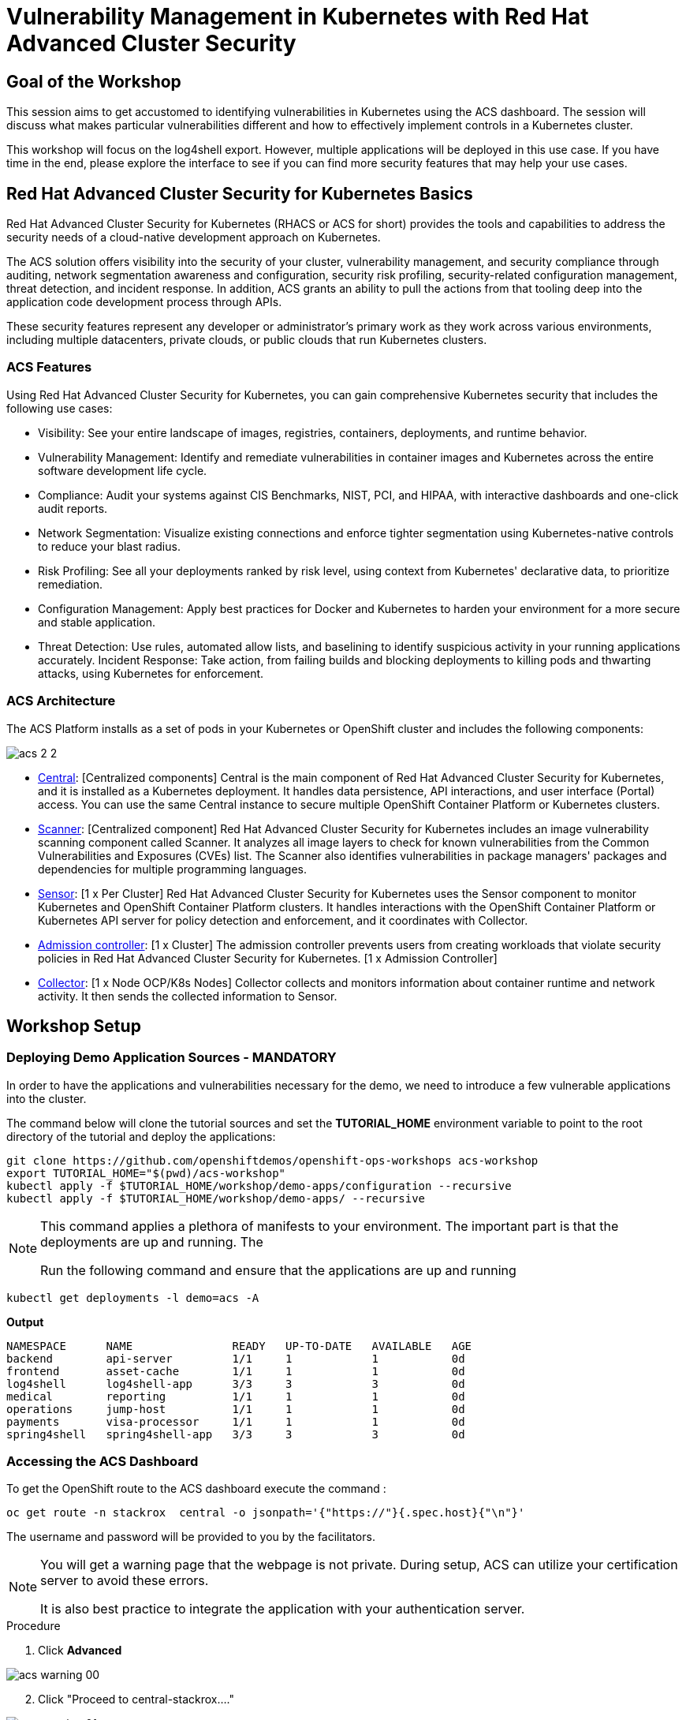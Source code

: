 = Vulnerability Management in Kubernetes with Red Hat Advanced Cluster Security

== Goal of the Workshop

This session aims to get accustomed to identifying vulnerabilities in Kubernetes using the ACS dashboard. The session will discuss what makes particular vulnerabilities different and how to effectively implement controls in a Kubernetes cluster.

This workshop will focus on the log4shell export. However, multiple applications will be deployed in this use case. If you have time in the end, please explore the interface to see if you can find more security features that may help your use cases.

== Red Hat Advanced Cluster Security for Kubernetes Basics

Red Hat Advanced Cluster Security for Kubernetes (RHACS or ACS for short) provides the tools and capabilities to address the security needs of a cloud-native development approach on Kubernetes.

The ACS solution offers visibility into the security of your cluster, vulnerability management, and security compliance through auditing, network segmentation awareness and configuration, security risk profiling, security-related configuration management, threat detection, and incident response. In addition, ACS grants an ability to pull the actions from that tooling deep into the application code development process through APIs.

These security features represent any developer or administrator's primary work as they work across various environments, including multiple datacenters, private clouds, or public clouds that run Kubernetes clusters.

=== ACS Features

Using Red Hat Advanced Cluster Security for Kubernetes, you can gain comprehensive Kubernetes security that includes the following use cases:

* Visibility: See your entire landscape of images, registries, containers, deployments, and runtime behavior.
* Vulnerability Management: Identify and remediate vulnerabilities in container images and Kubernetes across the entire software development life cycle.
* Compliance: Audit your systems against CIS Benchmarks, NIST, PCI, and HIPAA, with interactive dashboards and one-click audit reports.
* Network Segmentation: Visualize existing connections and enforce tighter segmentation using Kubernetes-native controls to reduce your blast radius.
* Risk Profiling: See all your deployments ranked by risk level, using context from Kubernetes' declarative data, to prioritize remediation.
* Configuration Management: Apply best practices for Docker and Kubernetes to harden your environment for a more secure and stable application.
* Threat Detection: Use rules, automated allow lists, and baselining to identify suspicious activity in your running applications accurately.
Incident Response: Take action, from failing builds and blocking deployments to killing pods and thwarting attacks, using Kubernetes for enforcement.

=== ACS Architecture

The ACS Platform installs as a set of pods in your Kubernetes or OpenShift cluster and includes the following components:

image::acs-2-2.png[]

* https://docs.openshift.com/acs/architecture/acs-architecture.html#centralized-components_acs-architecture[Central]: [Centralized components] Central is the main component of Red Hat Advanced Cluster Security for Kubernetes, and it is installed as a Kubernetes deployment. It handles data persistence, API interactions, and user interface (Portal) access. You can use the same Central instance to secure multiple OpenShift Container Platform or Kubernetes clusters.
* https://docs.openshift.com/acs/architecture/acs-architecture.html#centralized-components_acs-architecture[Scanner]: [Centralized component] Red Hat Advanced Cluster Security for Kubernetes includes an image vulnerability scanning component called Scanner. It analyzes all image layers to check for known vulnerabilities from the Common Vulnerabilities and Exposures (CVEs) list. The Scanner also identifies vulnerabilities in package managers' packages and dependencies for multiple programming languages.
* https://docs.openshift.com/acs/architecture/acs-architecture.html#per-cluster-components_acs-architecture[Sensor]: [1 x Per Cluster] Red Hat Advanced Cluster Security for Kubernetes uses the Sensor component to monitor Kubernetes and OpenShift Container Platform clusters. It handles interactions with the OpenShift Container Platform or Kubernetes API server for policy detection and enforcement, and it coordinates with Collector.
* https://docs.openshift.com/acs/architecture/acs-architecture.html#per-cluster-components_acs-architecture[Admission controller]: [1 x Cluster] The admission controller prevents users from creating workloads that violate security policies in Red Hat Advanced Cluster Security for Kubernetes. [1 x Admission Controller]
* https://redhat-scholars.github.io/acs-workshop/acs-workshop/03-overview-acs.html#acs_architecture[Collector]: [1 x Node OCP/K8s Nodes] Collector collects and monitors information about container runtime and network activity. It then sends the collected information to Sensor.

== Workshop Setup

=== Deploying Demo Application Sources - MANDATORY

In order to have the applications and vulnerabilities necessary for the demo, we need to introduce a few vulnerable applications into the cluster.

The command below will clone the tutorial sources and set the *TUTORIAL_HOME* environment variable to point to the root directory of the tutorial and deploy the applications:

[source,bash,role="execute"]
----
git clone https://github.com/openshiftdemos/openshift-ops-workshops acs-workshop
export TUTORIAL_HOME="$(pwd)/acs-workshop"
kubectl apply -f $TUTORIAL_HOME/workshop/demo-apps/configuration --recursive
kubectl apply -f $TUTORIAL_HOME/workshop/demo-apps/ --recursive
----

[NOTE]
====
This command applies a plethora of manifests to your environment. The important part is that the deployments are up and running. The

Run the following command and ensure that the applications are up and running
====

[source,bash,role="execute"]
----
kubectl get deployments -l demo=acs -A
----

*Output*
```bash
NAMESPACE      NAME               READY   UP-TO-DATE   AVAILABLE   AGE
backend        api-server         1/1     1            1           0d
frontend       asset-cache        1/1     1            1           0d
log4shell      log4shell-app      3/3     3            3           0d
medical        reporting          1/1     1            1           0d
operations     jump-host          1/1     1            1           0d
payments       visa-processor     1/1     1            1           0d
spring4shell   spring4shell-app   3/3     3            3           0d
```

=== Accessing the ACS Dashboard

To get the OpenShift route to the ACS dashboard execute the command :

[source,bash,role="execute"]
----
oc get route -n stackrox  central -o jsonpath='{"https://"}{.spec.host}{"\n"}'
----

The username and password will be provided to you by the facilitators.

[NOTE]
====
You will get a warning page that the webpage is not private. During setup, ACS can utilize your certification server to avoid these errors. 

It is also best practice to integrate the application with your authentication server. 
====

.Procedure
. Click *Advanced*

image::acs-warning-00.png[]

[start=2]
. Click "Proceed to central-stackrox...."

image::acs-warning-01.png[]

== Working in the ACS Dashboard

When logging into ACS, you will be redirected to the dashboard's main view. 

[NOTE]
====
For the following sections, please note that the order in which the images appear or the number of components affected may vary depending on versions and other applications running in the cluster.
====

image::acs-dashboard-00.png[]

This central view will display a high-level view of the information about the Kubernetes clusters. It is essential to understand the primary components to navigate it effectively.

In the ACS Dashboard, we have three main sections:

* The header
* The menu
* The information

=== Dashboard Header

image::acs-dashboard-01.png[]

The header contains the following (from left to right):

* The drop-down menu
* The search bar
* The roxctl CLI
* Light or dark mode
* Cluster status and problems
* Help bar
* User information

=== Dashboard Left Menu

image::acs-dashboard-02.png[]

In the left part of the dashboard, we can see the different sections we can access in ACS to gather information about the security in the clusters we have configured in ACS. Later we will go deeper into a few of them. For the time being, we will introduce each of these:

* *Dashboard*: where we are at this moment. We can get a summary vision of our environment.
* *Network Graph*: we can get information about the configured network flows and the real ones. We can use it to create Network Policies to implement network segmentation.
* *Violations*: we can get all the events that do not match the defined security policies.
* *Compliance*: we can get compliance with our environment according to several industries and regulatory security standards such as PCI DSS.
* *Vulnerability Management 2.0*: Vulnerability Management 2.0 focus on workload vulnerabilities and is in Tech preview. Take a look when you get a chance!* 
*Vulnerability Management 1.0*: get information about known vulnerabilities affecting your environment. Not only deployed workloads but infrastructure as well.
* *Configuration Management*: review configuration to prevent possible misconfigurations which can lead to security issues.
* *Risk*: review risks affecting your environment, such as suspicious executions.
* *Platform* Configuration: ACS configuration and integrations.

=== Dashboard Information

The main dashboard gives us a summary of the security state of the whole environment. this information can be adjusted by clicking on the filters on the top right of the page. 

image::acs-dashboard-03.png[]

You can also filter information by:

* Cluster
* Node
* Violation
* Deployments
* Images 
* Secrets

image::acs-dashboard-04.png[]

Each tab at the top can be clicked to see more and the powerful search bar allows you to drill down into the ACS database for more information about any information available. 

====
If you have extra time, alter and click through the individual dashboard panels. They will take you to other sections of the ACS dashboard with the filters already applied. 
====

== Vulnerability Management Dashboard (1.0)

Let's dive into the Vulnerability Management section of this lab, a familiar topic for most security teams. Click the *Vulnerability Management 1.0* tab, and then select *Dashboard*.

image::acs-vuln-00.png[]

The overview provides several important reports - where the vulnerabilities are, the most widespread or the most recent, where Docker images are coming from, and important vulnerabilities in the cluster itself.

image::acs-vuln-01.png[]

More important than fixing any vulnerability is establishing a process to keep container images updated and to prevent the promotion through the pipeline for images with serious, fixable vulnerabilities. ACS displays this through the *Top Risky Deployments by CVE and CVSS Score*. ACS takes the container's configuration and vulnerability details to show you the most *at risk* deployments in your cluster.

image::acs-vuln-02.png[]

Above the *Risky Deployment* section, there are buttons to link you to all policies, CVEs, and images, and a menu to bring you to reports by cluster, namespace, deployment, and component. The vulnerability dashboard can be filtered by clicking the *Fixable CVSS* score button.

image::acs-vuln-03.png[]

Locate the *Top Riskiest Images* panel. Here you can see the CVEs associated with containers currently running in the cluster. The goal is to find the log4shell exploit in your cluster and block that container from being pushed in the future.

image::acs-vuln-04.png[]

In the *Top Riskiest Images* panel, click on the *VIEW ALL* button. 

=== Image Overview and Details

Now you will see that the images are listed here in order of risk, based on the number and severity of the vulnerabilities present in the components in the images. 

Take a look:

image::acs-risk-00.png[]

Notice which images are more exposed. Not only can we see the number of CVEs affecting the images, but which of them are fixable? We can also see:

- Creation date
- Scan time 
- Image OS
- Image status
- How many deployments are using the vulnerable image
- The total components in the image

You can click and get information about the CVEs and which are fixable.

* In the Top Riskiest Images, *find and click on* the image *visa-processor:latest-v2*. You will review the images' components and violations. 

image::acs-risk-01.png[]

[NOTE]
====
If you cannot find the *visa-processor:latest-v2* image, use the search bar to filter for the specific image you want. 

If you click the search bar, you will be shown the different labels you can search by. Click *Image* and type visa until the correct image comes up. You can use this method of searching in all search bars within the ACS dashboard.
====

image::acs-risk-02.png[]

Move on to the next section only when the dashboard displays the image below.

image::acs-risk-03.png[]

==== ACS Vulnerability Scanner

ACS' built-in vulnerability scanner breaks down images into layers and components - where components can be operating-system installed packages or dependencies installed by programming languages like Python, Javascript, or Java. The *Image Summary* provides the essential security details of the image overall, with links to the components. Below you can see why the image is ranked as a critically vulnerable application:

* In the DETAILS & METADATA → Image OS panel, the information you see there tells you that this image has a severe security problem - the base image was imported several years ago (Debian 8 - 2015).

* At the top of the page is the warning that CVE data is stale - that this image has a base OS version whose distribution has stopped providing security information and likely stopped publishing security fixes.

* Scroll down the page. In the *Image Findings* section, you find the details of the image vulnerabilities. There are 526 fixable vulnerabilities in the cluster (at the time of the creation of this workshop.)

image::acs-risk-04.png[]

image::risk-5.png[]

* Above the *Image Findings* section, click on the *Dockerfile* tab:

image::risk-6.png[]

The Dockerfile tab view shows the layer-by-layer view, and, as you can see, the most recent layers are also several years old. Time is not kind to images and components - as vulnerabilities are discovered, ACS will display newly discovered CVEs.

image::acs-risk-06.png[]

[NOTE]
==== 
It is not practical to ask your teams to fix Linux or Javascript - but we think it is reasonable to ask them to pick up fixes published by those communities.
====    

=== log4shell CVE Vulnerability Analysis

It is time to find the components that have the log4shell vulnerability in your cluster.

.Procedure

. Head back to the *Top Riskiest Images* Dashboard. Either by clicking the *'X'* or by click the riskiest image dashboard from the Vulnerability Management (1.0) dashboard

image::acs-log4shell-00.png[]

or 

image::acs-log4shell-01.png[]

[start=2]
. Search for the log4shell vulnerability using its CVE number (CVE-2021-44228)

image::acs-log4shell-03.png[]

image::acs-log4shell-04.png[]

* How many images are affected by the vulnerability?
* How many deployments contain the vulnerability?
* Why do you think the risk priority is where it is?
* Should the risk priority be higher? Or lower?

[NOTE]
====
The log4shell CVE is very serious - scoring 10/10 - and is fixable. 
====

image::acs-log4shell-05.png[]

Luckily there is only *ONE* image being affected by this vulnerability, so you could go directly to the source and fix all three deployments in one opportunity. 

== Relating Image CVEs with Kubernetes Configuration Properties

All of this CVE detail is well and good, but it is a bit noisy. How do we judge the genuine risk - which vulnerabilities are likely to be exploited? Which vulnerabilities do we have to fix first?

ACS can use other sources of information in OpenShift to judge the risk that a given vulnerability would be exploited and set priorities for fixes.

The first risk factor - is the vulnerable component in a running deployment.

.Procedure

. Click on the *Risk* panel to continue.

image::acs-log4shell-10.png[]

[start=2]
. Find the log4shell application and click on the log4shell application and click the name to review the risk indicators.

image::acs-log4shell-11.png[]

Take a look at the total amount of deployments in the cluster. If you remember, the log4shell image was approximately #6 in terms of risks based on CVSS score and other CVEs. So why is it up to #5 in this example?

[start=3]
. Review all of the risk indicators. Why does the risk score depend on the configuration AND the vulnerabilities present?

image::acs-log4shell-12.png[]

Next we want to look at the risk indicators assosicated with the *visa-processor* deployment we reviewed earlier.

[start=4]
. Click on the *visa-processor* deployment and review its risk indicators.

image::acs-log4shell-13.png[]

image::acs-log4shell-14.png[]

What do you think made the *visa-processor* deployment #1 in this example?

Factors that play into the overall score are in the risk indicators section. These include, but are not limited to:

1. Policy Violations
2. Image Vulnerabilities
3. Service Configuration
4. Service Reachability
5. Components Useful for Attackers
6. Number of Components in an Image
7. Image Freshness
8. RBAC Configuration

A primary reason for the *visa-processor* deployment to be ranked so high is that it is an ancient image (older than the log4shell app) WITH the apache struts viloation present. A good indicator of risk is that the older an image is, the more likely it will have a significant exploitable vulnerability.

[NOTE]
====
We will leave it to you to make risk assessments in the future. Let us get to enforcing a log4shell policy and stopping future deployments containing the vulnerability.
====

== ACS Policies

ACS has many built-in policies to detect activity related to attacker goals: gain a foothold, maintain a presence, move laterally, and exfiltrate data. The continuous runtime monitoring observes all container activity and will automatically respond to events with appropriate enforcement and notification. However, that would be missing out on an opportunity - ACS wants to go one step further, to take advantage of containers' ephemeral, immutable nature to improve security in a measurable way from now on.

We want to use runtime incidents and vulnerabilities as a learning opportunity to improve security going forward by constraining how our containers can act. We achieve this by creating policies and implementing them early in the CI/CD process.

In this section we will outline how to find specific policies. In the DevSecOps workshop we will enforce certain policies in the build, deploy and runtime phase.

.Procedure

. On the left-hand side of the application, click the *Platform Configuration* tab and *select* *Policy Management*.

image::acs-policy-00.png[]

[start=2]
. Filter through the policies and find the *log4shell* policy.

====
NOTE The easiest way is to select the *Policy* filter and then type *log*
====

image::acs-policy-01.png[]

[start=3]
. Click on the policy to learn more about the policy itself and the enforcement mechanism.

image::acs-policy-02.png[]

If you click the actions button, you will see how easy it is to edit, clone, export or disable these policies. We also recommended cloning the policies and adding or removing specific filters as you need them. 

---

Congratulations! You've made it through vulnerability management and are ready to implement your security policies during the build, deploy and runtime. Head to the next lab to implement these security policies into your pipeline. 